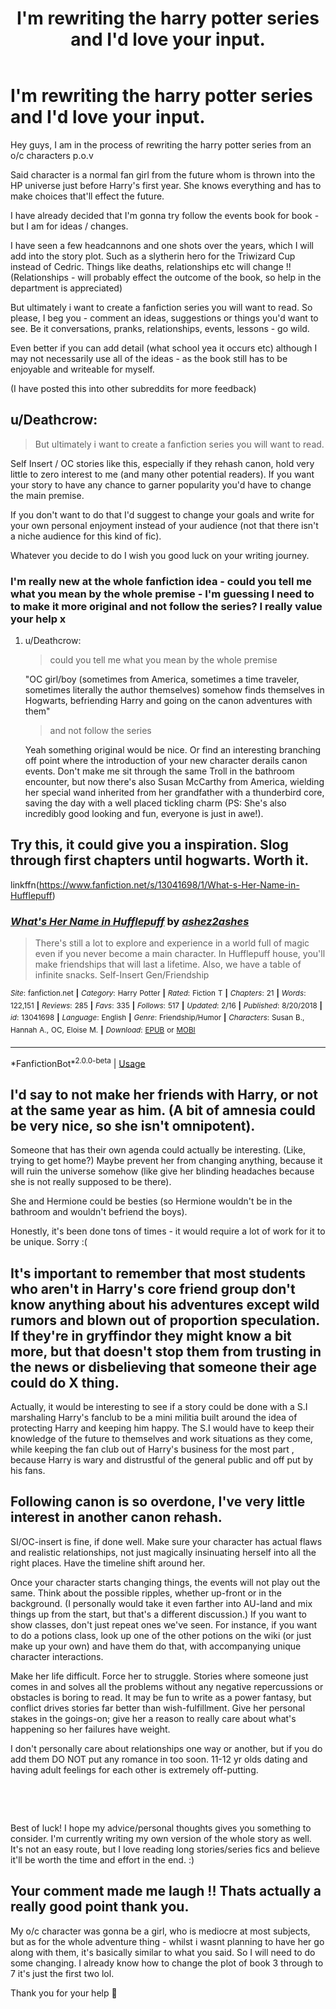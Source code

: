 #+TITLE: I'm rewriting the harry potter series and I'd love your input.

* I'm rewriting the harry potter series and I'd love your input.
:PROPERTIES:
:Author: Pineapple_Nachos
:Score: 3
:DateUnix: 1552134065.0
:DateShort: 2019-Mar-09
:FlairText: Request
:END:
Hey guys, I am in the process of rewriting the harry potter series from an o/c characters p.o.v

Said character is a normal fan girl from the future whom is thrown into the HP universe just before Harry's first year. She knows everything and has to make choices that'll effect the future.

I have already decided that I'm gonna try follow the events book for book - but I am for ideas / changes.

I have seen a few headcannons and one shots over the years, which I will add into the story plot. Such as a slytherin hero for the Triwizard Cup instead of Cedric. Things like deaths, relationships etc will change !! (Relationships - will probably effect the outcome of the book, so help in the department is appreciated)

But ultimately i want to create a fanfiction series you will want to read. So please, I beg you - comment an ideas, suggestions or things you'd want to see. Be it conversations, pranks, relationships, events, lessons - go wild.

Even better if you can add detail (what school yea it occurs etc) although I may not necessarily use all of the ideas - as the book still has to be enjoyable and writeable for myself.

(I have posted this into other subreddits for more feedback)


** u/Deathcrow:
#+begin_quote
  But ultimately i want to create a fanfiction series you will want to read.
#+end_quote

Self Insert / OC stories like this, especially if they rehash canon, hold very little to zero interest to me (and many other potential readers). If you want your story to have any chance to garner popularity you'd have to change the main premise.

If you don't want to do that I'd suggest to change your goals and write for your own personal enjoyment instead of your audience (not that there isn't a niche audience for this kind of fic).

Whatever you decide to do I wish you good luck on your writing journey.
:PROPERTIES:
:Author: Deathcrow
:Score: 13
:DateUnix: 1552138899.0
:DateShort: 2019-Mar-09
:END:

*** I'm really new at the whole fanfiction idea - could you tell me what you mean by the whole premise - I'm guessing I need to to make it more original and not follow the series? I really value your help x
:PROPERTIES:
:Author: Pineapple_Nachos
:Score: 2
:DateUnix: 1552140248.0
:DateShort: 2019-Mar-09
:END:

**** u/Deathcrow:
#+begin_quote
  could you tell me what you mean by the whole premise
#+end_quote

"OC girl/boy (sometimes from America, sometimes a time traveler, sometimes literally the author themselves) somehow finds themselves in Hogwarts, befriending Harry and going on the canon adventures with them"

#+begin_quote
  and not follow the series
#+end_quote

Yeah something original would be nice. Or find an interesting branching off point where the introduction of your new character derails canon events. Don't make me sit through the same Troll in the bathroom encounter, but now there's also Susan McCarthy from America, wielding her special wand inherited from her grandfather with a thunderbird core, saving the day with a well placed tickling charm (PS: She's also incredibly good looking and fun, everyone is just in awe!).
:PROPERTIES:
:Author: Deathcrow
:Score: 8
:DateUnix: 1552140690.0
:DateShort: 2019-Mar-09
:END:


** Try this, it could give you a inspiration. Slog through first chapters until hogwarts. Worth it.

linkffn([[https://www.fanfiction.net/s/13041698/1/What-s-Her-Name-in-Hufflepuff]])
:PROPERTIES:
:Author: usernameXbillion
:Score: 2
:DateUnix: 1552174278.0
:DateShort: 2019-Mar-10
:END:

*** [[https://www.fanfiction.net/s/13041698/1/][*/What's Her Name in Hufflepuff/*]] by [[https://www.fanfiction.net/u/12472/ashez2ashes][/ashez2ashes/]]

#+begin_quote
  There's still a lot to explore and experience in a world full of magic even if you never become a main character. In Hufflepuff house, you'll make friendships that will last a lifetime. Also, we have a table of infinite snacks. Self-Insert Gen/Friendship
#+end_quote

^{/Site/:} ^{fanfiction.net} ^{*|*} ^{/Category/:} ^{Harry} ^{Potter} ^{*|*} ^{/Rated/:} ^{Fiction} ^{T} ^{*|*} ^{/Chapters/:} ^{21} ^{*|*} ^{/Words/:} ^{122,151} ^{*|*} ^{/Reviews/:} ^{285} ^{*|*} ^{/Favs/:} ^{335} ^{*|*} ^{/Follows/:} ^{517} ^{*|*} ^{/Updated/:} ^{2/16} ^{*|*} ^{/Published/:} ^{8/20/2018} ^{*|*} ^{/id/:} ^{13041698} ^{*|*} ^{/Language/:} ^{English} ^{*|*} ^{/Genre/:} ^{Friendship/Humor} ^{*|*} ^{/Characters/:} ^{Susan} ^{B.,} ^{Hannah} ^{A.,} ^{OC,} ^{Eloise} ^{M.} ^{*|*} ^{/Download/:} ^{[[http://www.ff2ebook.com/old/ffn-bot/index.php?id=13041698&source=ff&filetype=epub][EPUB]]} ^{or} ^{[[http://www.ff2ebook.com/old/ffn-bot/index.php?id=13041698&source=ff&filetype=mobi][MOBI]]}

--------------

*FanfictionBot*^{2.0.0-beta} | [[https://github.com/tusing/reddit-ffn-bot/wiki/Usage][Usage]]
:PROPERTIES:
:Author: FanfictionBot
:Score: 2
:DateUnix: 1552174286.0
:DateShort: 2019-Mar-10
:END:


** I'd say to not make her friends with Harry, or not at the same year as him. (A bit of amnesia could be very nice, so she isn't omnipotent).

Someone that has their own agenda could actually be interesting. (Like, trying to get home?) Maybe prevent her from changing anything, because it will ruin the universe somehow (like give her blinding headaches because she is not really supposed to be there).

She and Hermione could be besties (so Hermione wouldn't be in the bathroom and wouldn't befriend the boys).

Honestly, it's been done tons of times - it would require a lot of work for it to be unique. Sorry :(
:PROPERTIES:
:Author: Tintingocce
:Score: 1
:DateUnix: 1552172695.0
:DateShort: 2019-Mar-10
:END:


** It's important to remember that most students who aren't in Harry's core friend group don't know anything about his adventures except wild rumors and blown out of proportion speculation. If they're in gryffindor they might know a bit more, but that doesn't stop them from trusting in the news or disbelieving that someone their age could do X thing.

Actually, it would be interesting to see if a story could be done with a S.I marshaling Harry's fanclub to be a mini militia built around the idea of protecting Harry and keeping him happy. The S.I would have to keep their knowledge of the future to themselves and work situations as they come, while keeping the fan club out of Harry's business for the most part , because Harry is wary and distrustful of the general public and off put by his fans.
:PROPERTIES:
:Author: zombieqatz
:Score: 1
:DateUnix: 1552179137.0
:DateShort: 2019-Mar-10
:END:


** Following canon is so overdone, I've very little interest in another canon rehash.

SI/OC-insert is fine, if done well. Make sure your character has actual flaws and realistic relationships, not just magically insinuating herself into all the right places. Have the timeline shift around her.

Once your character starts changing things, the events will not play out the same. Think about the possible ripples, whether up-front or in the background. (I personally would take it even farther into AU-land and mix things up from the start, but that's a different discussion.) If you want to show classes, don't just repeat ones we've seen. For instance, if you want to do a potions class, look up one of the other potions on the wiki (or just make up your own) and have them do that, with accompanying unique character interactions.

Make her life difficult. Force her to struggle. Stories where someone just comes in and solves all the problems without any negative repercussions or obstacles is boring to read. It may be fun to write as a power fantasy, but conflict drives stories far better than wish-fulfillment. Give her personal stakes in the goings-on; give her a reason to really care about what's happening so her failures have weight.

I don't personally care about relationships one way or another, but if you do add them DO NOT put any romance in too soon. 11-12 yr olds dating and having adult feelings for each other is extremely off-putting.

​

​

Best of luck! I hope my advice/personal thoughts gives you something to consider. I'm currently writing my own version of the whole story as well. It's not an easy route, but I love reading long stories/series fics and believe it'll be worth the time and effort in the end. :)
:PROPERTIES:
:Author: Asviloka
:Score: 1
:DateUnix: 1552262541.0
:DateShort: 2019-Mar-11
:END:


** Your comment made me laugh !! Thats actually a really good point thank you.

My o/c character was gonna be a girl, who is mediocre at most subjects, but as for the whole adventure thing - whilst i wasnt planning to have her go along with them, it's basically similar to what you said. So I will need to do some changing. I already know how to change the plot of book 3 through to 7 it's just the first two lol.

Thank you for your help 🤗
:PROPERTIES:
:Author: Pineapple_Nachos
:Score: 1
:DateUnix: 1552140968.0
:DateShort: 2019-Mar-09
:END:
